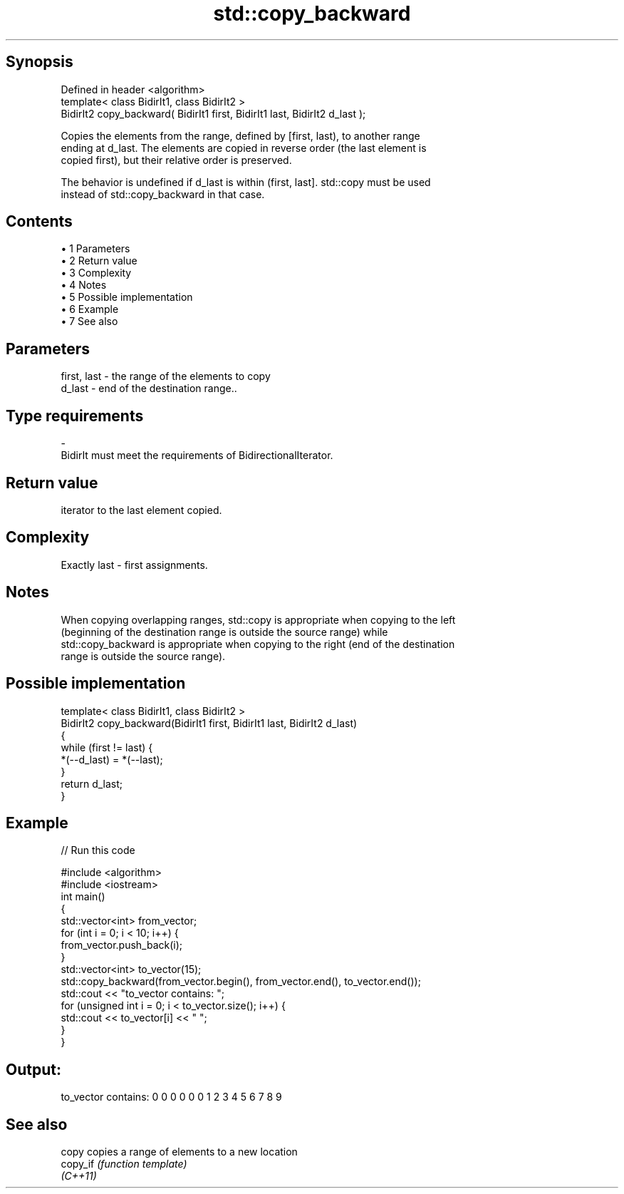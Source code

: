 .TH std::copy_backward 3 "Apr 19 2014" "1.0.0" "C++ Standard Libary"
.SH Synopsis
   Defined in header <algorithm>
   template< class BidirIt1, class BidirIt2 >
   BidirIt2 copy_backward( BidirIt1 first, BidirIt1 last, BidirIt2 d_last );

   Copies the elements from the range, defined by [first, last), to another range
   ending at d_last. The elements are copied in reverse order (the last element is
   copied first), but their relative order is preserved.

   The behavior is undefined if d_last is within (first, last]. std::copy must be used
   instead of std::copy_backward in that case.

.SH Contents

     • 1 Parameters
     • 2 Return value
     • 3 Complexity
     • 4 Notes
     • 5 Possible implementation
     • 6 Example
     • 7 See also

.SH Parameters

   first, last      -     the range of the elements to copy
   d_last           -     end of the destination range..
.SH Type requirements
   -
   BidirIt must meet the requirements of BidirectionalIterator.

.SH Return value

   iterator to the last element copied.

.SH Complexity

   Exactly last - first assignments.

.SH Notes

   When copying overlapping ranges, std::copy is appropriate when copying to the left
   (beginning of the destination range is outside the source range) while
   std::copy_backward is appropriate when copying to the right (end of the destination
   range is outside the source range).

.SH Possible implementation

   template< class BidirIt1, class BidirIt2 >
   BidirIt2 copy_backward(BidirIt1 first, BidirIt1 last, BidirIt2 d_last)
   {
       while (first != last) {
           *(--d_last) = *(--last);
       }
       return d_last;
   }

.SH Example

   
// Run this code

 #include <algorithm>
 #include <iostream>
  
 int main()
 {
     std::vector<int> from_vector;
     for (int i = 0; i < 10; i++) {
         from_vector.push_back(i);
     }
  
     std::vector<int> to_vector(15);
  
     std::copy_backward(from_vector.begin(), from_vector.end(), to_vector.end());
  
     std::cout << "to_vector contains: ";
     for (unsigned int i = 0; i < to_vector.size(); i++) {
         std::cout << to_vector[i] << " ";
     }
  }

.SH Output:

 to_vector contains: 0 0 0 0 0 0 1 2 3 4 5 6 7 8 9

.SH See also

   copy    copies a range of elements to a new location
   copy_if \fI(function template)\fP
   \fI(C++11)\fP
